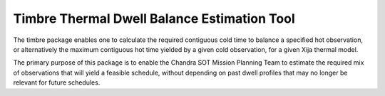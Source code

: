 
Timbre Thermal Dwell Balance Estimation Tool
============================================

The timbre package enables one to calculate the required contiguous cold time to balance a specified hot observation, or
alternatively the maximum contiguous hot time yielded by a given cold observation, for a given Xija thermal model.

The primary purpose of this package is to enable the Chandra SOT Mission Planning Team to estimate the required mix of
observations that will yield a feasible schedule, without depending on past dwell profiles that may no longer be
relevant for future schedules.